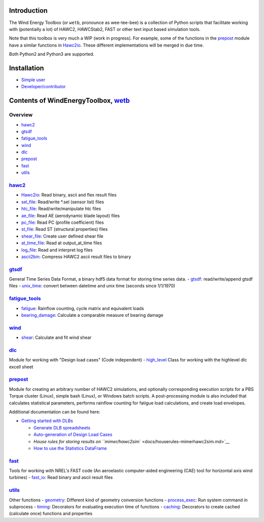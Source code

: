 |build status| |coverage report|

Introduction
============

The Wind Energy Toolbox (or ``wetb``, pronounce as wee-tee-bee) is a
collection of Python scripts that facilitate working with (potentially a
lot) of HAWC2, HAWCStab2, FAST or other text input based simulation
tools.

Note that this toolbox is very much a WIP (work in progress). For
example, some of the functions in the `prepost <#prepost>`__ module have
a similar functions in `Hawc2io <wetb/hawc2/Hawc2io.py>`__. These
different implementations will be merged in due time.

Both Python2 and Python3 are supported.

Installation
============

-  `Simple user <docs/install.md>`__
-  `Developer/contributor <docs/developer-guide.md>`__

Contents of WindEnergyToolbox, `wetb <wetb>`__
==============================================

Overview
~~~~~~~~

-  `hawc2 <#hawc2>`__
-  `gtsdf <#gtsdf>`__
-  `fatigue\_tools <#fatigue_tools>`__
-  `wind <#wind>`__
-  `dlc <#dlc>`__
-  `prepost <#prepost>`__
-  `fast <#fast>`__
-  `utils <#utils>`__

`hawc2 <wetb/hawc2>`__
~~~~~~~~~~~~~~~~~~~~~~

-  `Hawc2io <wetb/hawc2/Hawc2io.py>`__: Read binary, ascii and flex
   result files
-  `sel\_file <wetb/hawc2/sel_file.py>`__: Read/write \*.sel (sensor
   list) files
-  `htc\_file <wetb/hawc2/htc_file.py>`__: Read/write/manipulate htc
   files
-  `ae\_file <wetb/hawc2/ae_file.py>`__: Read AE (aerodynamic blade
   layout) files
-  `pc\_file <wetb/hawc2/pc_file.py>`__: Read PC (profile coefficient)
   files
-  `st\_file <wetb/hawc2/st_file.py>`__: Read ST (structural properties)
   files
-  `shear\_file <wetb/hawc2/shear_file.py>`__: Create user defined shear
   file
-  `at\_time\_file <wetb/hawc2/at_time_file.py>`__: Read at
   output\_at\_time files
-  `log\_file <wetb/hawc2/log_file.py>`__: Read and interpret log files
-  `ascii2bin <wetb/hawc2/ascii2bin>`__: Compress HAWC2 ascii result
   files to binary

`gtsdf <wetb/gtsdf>`__
~~~~~~~~~~~~~~~~~~~~~~

General Time Series Data Format, a binary hdf5 data format for storing
time series data. - `gtsdf <wetb/gtsdf/gtsdf.py>`__: read/write/append
gtsdf files - `unix\_time <wetb/gtsdf/unix_time.py>`__: convert between
datetime and unix time (seconds since 1/1/1970)

`fatigue\_tools <wetb/fatigue_tools>`__
~~~~~~~~~~~~~~~~~~~~~~~~~~~~~~~~~~~~~~~

-  `fatigue <wetb/fatigue_tools/fatigue.py>`__: Rainflow counting, cycle
   matrix and equivalent loads
-  `bearing\_damage <wetb/fatigue_tools/bearing_damage.py>`__: Calculate
   a comparable measure of bearing damage

`wind <wetb/wind>`__
~~~~~~~~~~~~~~~~~~~~

-  `shear <wetb/wind/shear.py>`__: Calculate and fit wind shear

`dlc <wetb/dlc>`__
~~~~~~~~~~~~~~~~~~

Module for working with "Design load cases" (Code independent) -
`high\_level <wetb/dlc/high_level.py>`__ Class for working with the
highlevel dlc excell sheet

`prepost <wetb/prepost>`__
~~~~~~~~~~~~~~~~~~~~~~~~~~

Module for creating an arbitrary number of HAWC2 simulations, and
optionally corresponding execution scripts for a PBS Torque cluster
(Linux), simple bash (Linux), or Windows batch scripts. A
post-processing module is also included that calculates statistical
parameters, performs rainflow counting for fatigue load calculations,
and create load envelopes.

Additional documentation can be found here:

-  `Getting started with DLBs <docs/getting-started-with-dlbs.md>`__

   -  `Generate DLB spreadsheets <docs/generate-spreadsheet.md>`__
   -  `Auto-generation of Design Load Cases <docs/howto-make-dlcs.md>`__
   -  `House rules for storing results on
      ``mimer/hawc2sim`` <docs/houserules-mimerhawc2sim.md>`__
   -  `How to use the Statistics
      DataFrame <docs/using-statistics-df.md>`__

`fast <wetb/fast>`__
~~~~~~~~~~~~~~~~~~~~

Tools for working with NREL's FAST code (An aeroelastic computer-aided
engineering (CAE) tool for horizontal axis wind turbines) -
`fast\_io <wetb/fast/fast_io.py>`__: Read binary and ascii result files

`utils <wetb/utils>`__
~~~~~~~~~~~~~~~~~~~~~~

Other functions - `geometry <wetb/utils/geometry.py>`__: Different kind
of geometry conversion functions -
`process\_exec <wetb/utils/process_exec.py>`__: Run system command in
subprocess - `timing <wetb/utils/timing.py>`__: Decorators for
evaluating execution time of functions -
`caching <wetb/utils/caching.py>`__: Decorators to create cached
(calculate once) functions and properties

.. |build status| image:: https://gitlab.windenergy.dtu.dk/toolbox/WindEnergyToolbox/badges/master/build.svg
   :target: https://gitlab.windenergy.dtu.dk/toolbox/WindEnergyToolbox/commits/master
.. |coverage report| image:: https://gitlab.windenergy.dtu.dk/toolbox/WindEnergyToolbox/badges/master/coverage.svg
   :target: https://gitlab.windenergy.dtu.dk/toolbox/WindEnergyToolbox/commits/master




